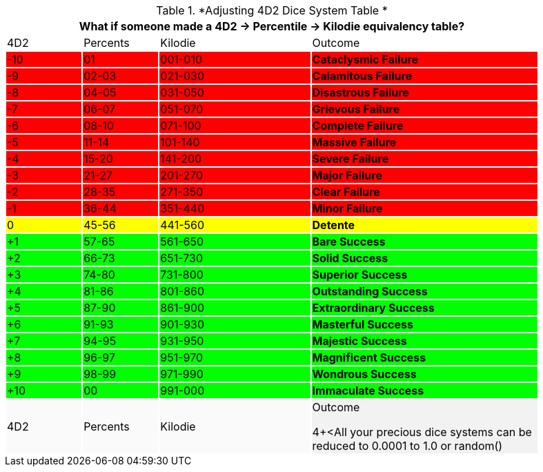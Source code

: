 .*Adjusting 4D2 Dice System Table *
[width="90%",cols="^1,^1,^2,3", stripes="even"]
|===
4+<|What if someone made a 4D2 -> Percentile -> Kilodie equivalency table?

|4D2
|Percents
|Kilodie
|Outcome


|{set:cellbgcolor:#FF0000}-10
|01
|001-010
s|Cataclysmic Failure

|-9
|02-03
|021-030
s|Calamitous Failure

|-8
|04-05
|031-050
s|Disastrous Failure

|-7
|06-07
|051-070
s|Grievous Failure

|-6
|08-10
|071-100
s|Complete Failure

|-5
|11-14
|101-140
s|Massive Failure

|-4
|15-20
|141-200
s|Severe Failure


|-3
|21-27
|201-270
s|Major Failure

|-2
|28-35
|271-350
s|Clear Failure


|-1
|36-44
|351-440
s|Minor Failure

|{set:cellbgcolor:#FFFF00}0
|45-56
|441-560
s|Detente

|{set:cellbgcolor:#00FF00}+1
|57-65
|561-650
s|Bare Success

|+2
|66-73
|651-730
s|Solid Success

|+3
|74-80
|731-800
s|Superior Success

|+4
|81-86
|801-860
s|Outstanding Success

|+5
|87-90
|861-900
s|Extraordinary Success

|+6
|91-93
|901-930
s|Masterful Success

|+7
|94-95
|931-950
s|Majestic Success

|+8
|96-97
|951-970
s|Magnificent Success

|+9
|98-99
|971-990
s|Wondrous Success

|+10
|00
|991-000
s|Immaculate Success

|{set:cellbgcolor:#FAFAFA}4D2
|Percents
|Kilodie
|Outcome

4+<{set:cellbgcolor:#F2F2F2}All your precious dice systems can be reduced to 0.0001 to 1.0 or random()
|===